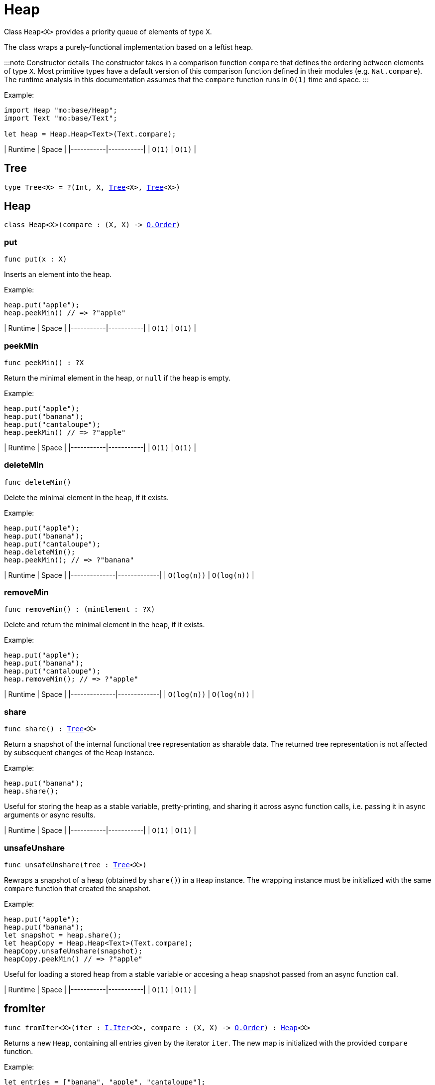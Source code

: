 [[module.Heap]]
= Heap

Class `Heap<X>` provides a priority queue of elements of type `X`.

The class wraps a purely-functional implementation based on a leftist heap.

:::note Constructor details
The constructor takes in a comparison function `compare` that defines the ordering between elements of type `X`. Most primitive types have a default version of this comparison function defined in their modules (e.g. `Nat.compare`). The runtime analysis in this documentation assumes that the `compare` function runs in `O(1)` time and space.
:::

Example:

```motoko name=initialize
import Heap "mo:base/Heap";
import Text "mo:base/Text";

let heap = Heap.Heap<Text>(Text.compare);
```

| Runtime   | Space     |
|-----------|-----------|
| `O(1)`    | `O(1)`    |

[[type.Tree]]
== Tree

[source.no-repl,motoko,subs=+macros]
----
type Tree<X> = ?(Int, X, xref:#type.Tree[Tree]<X>, xref:#type.Tree[Tree]<X>)
----



[[type.Heap]]
== Heap

[source.no-repl,motoko,subs=+macros]
----
class Heap<X>(compare : (X, X) -> xref:Order.adoc#type.Order[O.Order])
----





[[Heap.put]]
=== put

[source.no-repl,motoko,subs=+macros]
----
func put(x : X)
----

Inserts an element into the heap.

Example:
```motoko include=initialize
heap.put("apple");
heap.peekMin() // => ?"apple"
```

| Runtime   | Space     |
|-----------|-----------|
| `O(1)`    | `O(1)`    |

[[Heap.peekMin]]
=== peekMin

[source.no-repl,motoko,subs=+macros]
----
func peekMin() : ?X
----

Return the minimal element in the heap, or `null` if the heap is empty.

Example:
```motoko include=initialize
heap.put("apple");
heap.put("banana");
heap.put("cantaloupe");
heap.peekMin() // => ?"apple"
```

| Runtime   | Space     |
|-----------|-----------|
| `O(1)`    | `O(1)`    |

[[Heap.deleteMin]]
=== deleteMin

[source.no-repl,motoko,subs=+macros]
----
func deleteMin()
----

Delete the minimal element in the heap, if it exists.

Example:
```motoko include=initialize
heap.put("apple");
heap.put("banana");
heap.put("cantaloupe");
heap.deleteMin();
heap.peekMin(); // => ?"banana"
```

| Runtime      | Space       |
|--------------|-------------|
| `O(log(n))`  | `O(log(n))` |

[[Heap.removeMin]]
=== removeMin

[source.no-repl,motoko,subs=+macros]
----
func removeMin() : (minElement : ?X)
----

Delete and return the minimal element in the heap, if it exists.

Example:
```motoko include=initialize
heap.put("apple");
heap.put("banana");
heap.put("cantaloupe");
heap.removeMin(); // => ?"apple"
```

| Runtime      | Space       |
|--------------|-------------|
| `O(log(n))`  | `O(log(n))` |

[[Heap.share]]
=== share

[source.no-repl,motoko,subs=+macros]
----
func share() : xref:#type.Tree[Tree]<X>
----

Return a snapshot of the internal functional tree representation as sharable data.
The returned tree representation is not affected by subsequent changes of the `Heap` instance.

Example:
```motoko include=initialize
heap.put("banana");
heap.share();
```

Useful for storing the heap as a stable variable, pretty-printing, and sharing it across async function calls,
i.e. passing it in async arguments or async results.

| Runtime   | Space     |
|-----------|-----------|
| `O(1)`    | `O(1)`    |

[[Heap.unsafeUnshare]]
=== unsafeUnshare

[source.no-repl,motoko,subs=+macros]
----
func unsafeUnshare(tree : xref:#type.Tree[Tree]<X>)
----

Rewraps a snapshot of a heap (obtained by `share()`) in a `Heap` instance.
The wrapping instance must be initialized with the same `compare`
function that created the snapshot.

Example:
```motoko include=initialize
heap.put("apple");
heap.put("banana");
let snapshot = heap.share();
let heapCopy = Heap.Heap<Text>(Text.compare);
heapCopy.unsafeUnshare(snapshot);
heapCopy.peekMin() // => ?"apple"
```

Useful for loading a stored heap from a stable variable or accesing a heap
snapshot passed from an async function call.

| Runtime   | Space     |
|-----------|-----------|
| `O(1)`    | `O(1)`    |

[[fromIter]]
== fromIter

[source.no-repl,motoko,subs=+macros]
----
func fromIter<X>(iter : xref:Iter.adoc#type.Iter[I.Iter]<X>, compare : (X, X) -> xref:Order.adoc#type.Order[O.Order]) : xref:#type.Heap[Heap]<X>
----

Returns a new `Heap`, containing all entries given by the iterator `iter`.
The new map is initialized with the provided `compare` function.

Example:
```motoko include=initialize
let entries = ["banana", "apple", "cantaloupe"];
let iter = entries.vals();

let newHeap = Heap.fromIter<Text>(iter, Text.compare);
newHeap.peekMin() // => ?"apple"
```

| Runtime   | Space     |
|-----------|-----------|
| `O(size)` | `O(size)` |

